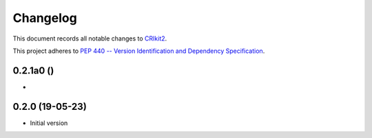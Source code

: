 =========
Changelog
=========

This document records all notable changes to 
`CRIkit2 <https://github.com/CCampJr/CRIkit2>`_.

This project adheres to `PEP 440 -- Version Identification 
and Dependency Specification <https://www.python.org/dev/peps/pep-0440/>`_.


0.2.1a0 ()
------------------

-   


0.2.0 (19-05-23)
----------------

-   Initial version
